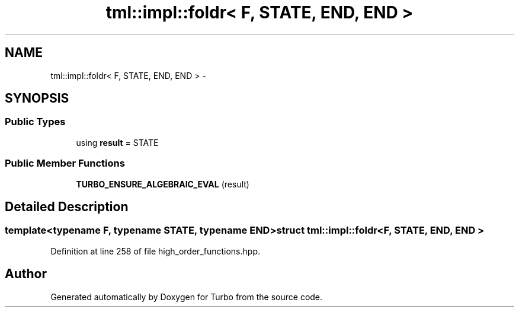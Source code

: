 .TH "tml::impl::foldr< F, STATE, END, END >" 3 "Fri Aug 22 2014" "Turbo" \" -*- nroff -*-
.ad l
.nh
.SH NAME
tml::impl::foldr< F, STATE, END, END > \- 
.SH SYNOPSIS
.br
.PP
.SS "Public Types"

.in +1c
.ti -1c
.RI "using \fBresult\fP = STATE"
.br
.in -1c
.SS "Public Member Functions"

.in +1c
.ti -1c
.RI "\fBTURBO_ENSURE_ALGEBRAIC_EVAL\fP (result)"
.br
.in -1c
.SH "Detailed Description"
.PP 

.SS "template<typename F, typename STATE, typename END>struct tml::impl::foldr< F, STATE, END, END >"

.PP
Definition at line 258 of file high_order_functions\&.hpp\&.

.SH "Author"
.PP 
Generated automatically by Doxygen for Turbo from the source code\&.
